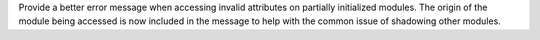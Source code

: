 Provide a better error message when accessing invalid attributes on partially initialized modules. The origin of the module being accessed is now included in the message to help with the common issue of shadowing other modules.
